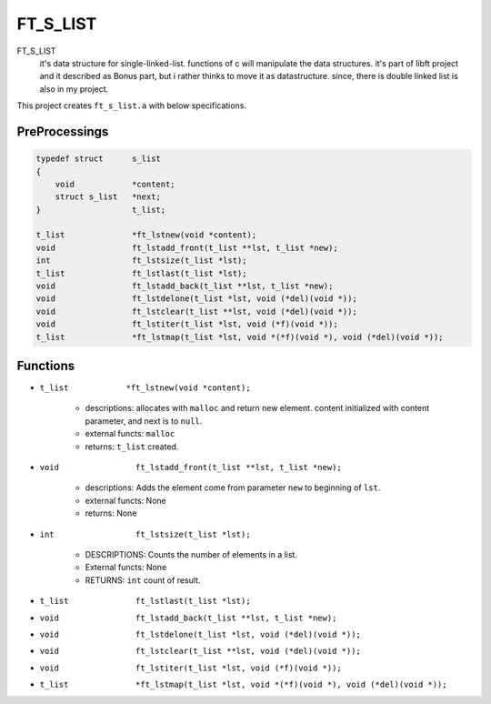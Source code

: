 FT_S_LIST
=========

FT_S_LIST
   it's data structure for single-linked-list.
   functions of c will manipulate the data structures.
   it's part of libft project and it described as Bonus part,
   but i rather thinks to move it as datastructure.
   since, there is double linked list is also in my project.

This project creates ``ft_s_list.a`` with below specifications.

PreProcessings
--------------

.. code-block:: c

   typedef struct      s_list
   {
       void            *content;
       struct s_list   *next;
   }                   t_list;

   t_list              *ft_lstnew(void *content);
   void                ft_lstadd_front(t_list **lst, t_list *new);
   int                 ft_lstsize(t_list *lst);
   t_list              ft_lstlast(t_list *lst);
   void                ft_lstadd_back(t_list **lst, t_list *new);
   void                ft_lstdelone(t_list *lst, void (*del)(void *));
   void                ft_lstclear(t_list **lst, void (*del)(void *));
   void                ft_lstiter(t_list *lst, void (*f)(void *)); 
   t_list              *ft_lstmap(t_list *lst, void *(*f)(void *), void (*del)(void *));

Functions
---------

- ``t_list            *ft_lstnew(void *content);``

   - descriptions: allocates with ``malloc`` and return new element. content initialized with content parameter, and next is to ``null``.
   - external functs: ``malloc``
   - returns: ``t_list`` created.

- ``void                ft_lstadd_front(t_list **lst, t_list *new);``

   - descriptions: Adds the element come from parameter ``new`` to beginning of ``lst``.
   - external functs: None
   - returns: None

- ``int                 ft_lstsize(t_list *lst);``

   - DESCRIPTIONS: Counts the number of elements in a list.
   - External functs: None
   - RETURNS: ``int`` count of result.

- ``t_list              ft_lstlast(t_list *lst);``
- ``void                ft_lstadd_back(t_list **lst, t_list *new);``
- ``void                ft_lstdelone(t_list *lst, void (*del)(void *));``
- ``void                ft_lstclear(t_list **lst, void (*del)(void *));``
- ``void                ft_lstiter(t_list *lst, void (*f)(void *));`` 
- ``t_list              *ft_lstmap(t_list *lst, void *(*f)(void *), void (*del)(void *));``

